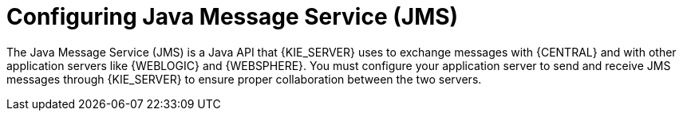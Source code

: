 [id='wls-was-jms-configure-con']
= Configuring Java Message Service (JMS)

The Java Message Service (JMS) is a Java API that {KIE_SERVER} uses to exchange messages with {CENTRAL} and with other application servers like {WEBLOGIC} and {WEBSPHERE}. You must configure your application server to send and receive JMS messages through {KIE_SERVER} to ensure proper collaboration between the two servers.
